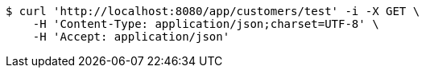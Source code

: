 [source,bash]
----
$ curl 'http://localhost:8080/app/customers/test' -i -X GET \
    -H 'Content-Type: application/json;charset=UTF-8' \
    -H 'Accept: application/json'
----